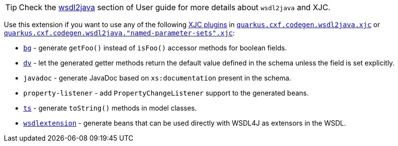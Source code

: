[TIP]
====
Check the xref:user-guide/contract-first-code-first/generate-java-from-wsdl.adoc[wsdl2java] section of User guide for more details about `wsdl2java` and XJC.
====

Use this extension if you want to use any of the following
xref:user-guide/contract-first-code-first/generate-java-from-wsdl.adoc#generate-java-from-wsdl-customize-the-java-model-classes[XJC plugins]
in
`xref:reference/extensions/quarkus-cxf.adoc#quarkus-cxf_quarkus-cxf-codegen-wsdl2java-xjc[quarkus.cxf.codegen.wsdl2java.xjc]`
or `xref:reference/extensions/quarkus-cxf.adoc#quarkus-cxf_quarkus-cxf-codegen-wsdl2java-named-parameter-sets-xjc[quarkus.cxf.codegen.wsdl2java."named-parameter-sets".xjc]`:

* `https://cxf.apache.org/cxf-xjc-boolean.html[bg]` - generate `getFoo()` instead of `isFoo()` accessor methods for boolean fields.
* `https://cxf.apache.org/cxf-xjc-dv.html[dv]` - let the generated getter methods return the default value defined in the schema unless the field is set explicitly.
* `javadoc` - generate JavaDoc based on `xs:documentation` present in the schema.
* `property-listener` - add `PropertyChangeListener` support to the generated beans.
* `https://cxf.apache.org/cxf-xjc-ts.html[ts]` - generate `toString()` methods in model classes.
* `https://cxf.apache.org/cxf-xjc-wsdlextension.html[wsdlextension]` - generate beans that can be used directly with WSDL4J as extensors in the WSDL.
